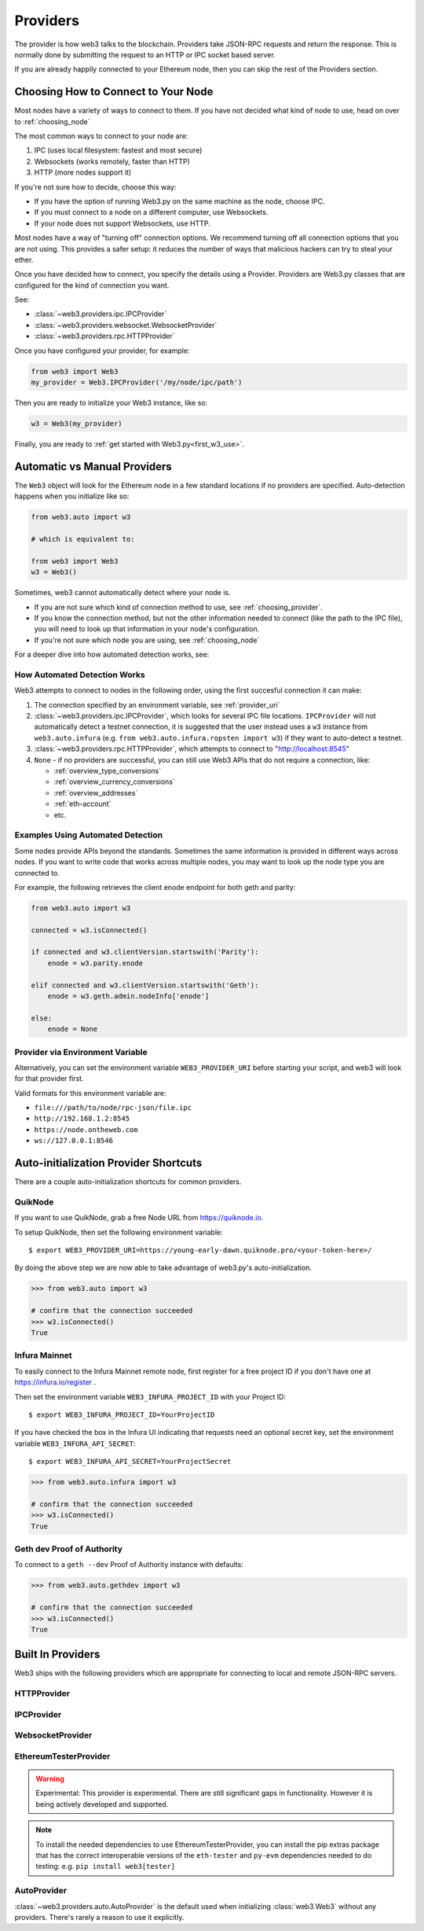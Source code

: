 .. _providers:

Providers
=========

The provider is how web3 talks to the blockchain.  Providers take JSON-RPC
requests and return the response.  This is normally done by submitting the
request to an HTTP or IPC socket based server.

If you are already happily connected to your Ethereum node, then you
can skip the rest of the Providers section.

.. _choosing_provider:

Choosing How to Connect to Your Node
--------------------------------------

Most nodes have a variety of ways to connect to them. If you have not
decided what kind of node to use, head on over to :ref:`choosing_node`

The most common ways to connect to your node are:

1. IPC (uses local filesystem: fastest and most secure)
2. Websockets (works remotely, faster than HTTP)
3. HTTP (more nodes support it)

If you're not sure how to decide, choose this way:

- If you have the option of running Web3.py on the same machine as the node, choose IPC.
- If you must connect to a node on a different computer, use Websockets.
- If your node does not support Websockets, use HTTP.

Most nodes have a way of "turning off" connection options.
We recommend turning off all connection options that you are not using.
This provides a safer setup: it reduces the
number of ways that malicious hackers can try to steal your ether.

Once you have decided how to connect, you specify the details using a Provider.
Providers are Web3.py classes that are configured for the kind of connection you want.

See:

- :class:`~web3.providers.ipc.IPCProvider`
- :class:`~web3.providers.websocket.WebsocketProvider`
- :class:`~web3.providers.rpc.HTTPProvider`

Once you have configured your provider, for example:

.. code-block:: python

    from web3 import Web3
    my_provider = Web3.IPCProvider('/my/node/ipc/path')

Then you are ready to initialize your Web3 instance, like so:

.. code-block:: python

    w3 = Web3(my_provider)

Finally, you are ready to :ref:`get started with Web3.py<first_w3_use>`.

.. _automatic_provider:

Automatic vs Manual Providers
-----------------------------

The ``Web3`` object will look for the Ethereum node in a few
standard locations if no providers are specified. Auto-detection happens
when you initialize like so:

.. code-block:: python

    from web3.auto import w3

    # which is equivalent to:

    from web3 import Web3
    w3 = Web3()

Sometimes, web3 cannot automatically detect where your node is.

- If you are not sure which kind of connection method to use, see
  :ref:`choosing_provider`.
- If you know the connection method, but not the other information
  needed to connect (like the path to the IPC file), you will need to look up
  that information in your node's configuration.
- If you're not sure which node you are using, see :ref:`choosing_node`

For a deeper dive into how automated detection works, see:

.. _automatic_provider_detection:

How Automated Detection Works
~~~~~~~~~~~~~~~~~~~~~~~~~~~~~

Web3 attempts to connect to nodes in the following order, using the first
succesful connection it can make:

1. The connection specified by an environment variable, see :ref:`provider_uri`
2. :class:`~web3.providers.ipc.IPCProvider`, which looks for several IPC file locations.
   ``IPCProvider`` will not automatically detect a testnet connection, it is suggested that the
   user instead uses a ``w3`` instance from ``web3.auto.infura`` (e.g.
   ``from web3.auto.infura.ropsten import w3``) if they want to auto-detect a testnet.
3. :class:`~web3.providers.rpc.HTTPProvider`, which attempts to connect to "http://localhost:8545"
4. ``None`` - if no providers are successful, you can still use Web3 APIs
   that do not require a connection, like:

   - :ref:`overview_type_conversions`
   - :ref:`overview_currency_conversions`
   - :ref:`overview_addresses`
   - :ref:`eth-account`
   - etc.

.. _automatic_provider_detection_examples:

Examples Using Automated Detection
~~~~~~~~~~~~~~~~~~~~~~~~~~~~~~~~~~

Some nodes provide APIs beyond the standards. Sometimes the same information is provided
in different ways across nodes. If you want to write code that works
across multiple nodes, you may want to look up the node type you are connected to.

For example, the following retrieves the client enode endpoint for both geth and parity:

.. code-block:: python

    from web3.auto import w3

    connected = w3.isConnected()

    if connected and w3.clientVersion.startswith('Parity'):
        enode = w3.parity.enode

    elif connected and w3.clientVersion.startswith('Geth'):
        enode = w3.geth.admin.nodeInfo['enode']

    else:
        enode = None

.. _provider_uri:

Provider via Environment Variable
~~~~~~~~~~~~~~~~~~~~~~~~~~~~~~~~~

Alternatively, you can set the environment variable ``WEB3_PROVIDER_URI``
before starting your script, and web3 will look for that provider first.

Valid formats for this environment variable are:

- ``file:///path/to/node/rpc-json/file.ipc``
- ``http://192.168.1.2:8545``
- ``https://node.ontheweb.com``
- ``ws://127.0.0.1:8546``

.. _custom_auto_providers:

Auto-initialization Provider Shortcuts
--------------------------------------

There are a couple auto-initialization shortcuts for common providers.

QuikNode
~~~~~~~~~~~~~~

If you want to use QuikNode, grab a free Node URL from https://quiknode.io.

To setup QuikNode, then set the following environment variable::

    $ export WEB3_PROVIDER_URI=https://young-early-dawn.quiknode.pro/<your-token-here>/
    
By doing the above step we are now able to take advantage of web3.py's auto-initialization.
    
.. code-block:: python

    >>> from web3.auto import w3

    # confirm that the connection succeeded
    >>> w3.isConnected()
    True


Infura Mainnet
~~~~~~~~~~~~~~

To easily connect to the Infura Mainnet remote node, first register for a free
project ID if you don't have one at https://infura.io/register .

Then set the environment variable ``WEB3_INFURA_PROJECT_ID`` with your Project ID::

    $ export WEB3_INFURA_PROJECT_ID=YourProjectID

If you have checked the box in the Infura UI indicating that requests need
an optional secret key, set the environment variable ``WEB3_INFURA_API_SECRET``::

    $ export WEB3_INFURA_API_SECRET=YourProjectSecret

.. code-block:: python

    >>> from web3.auto.infura import w3

    # confirm that the connection succeeded
    >>> w3.isConnected()
    True
  

Geth dev Proof of Authority
~~~~~~~~~~~~~~~~~~~~~~~~~~~~~

To connect to a ``geth --dev`` Proof of Authority instance with defaults:

.. code-block:: python

    >>> from web3.auto.gethdev import w3

    # confirm that the connection succeeded
    >>> w3.isConnected()
    True

Built In Providers
------------------

Web3 ships with the following providers which are appropriate for connecting to
local and remote JSON-RPC servers.


HTTPProvider
~~~~~~~~~~~~

.. py:class:: web3.providers.rpc.HTTPProvider(endpoint_uri[, request_kwargs, session])

    This provider handles interactions with an HTTP or HTTPS based JSON-RPC server.

    * ``endpoint_uri`` should be the full URI to the RPC endpoint such as
      ``'https://localhost:8545'``.  For RPC servers behind HTTP connections
      running on port 80 and HTTPS connections running on port 443 the port can
      be omitted from the URI.
    * ``request_kwargs`` should be a dictionary of keyword arguments which
      will be passed onto each http/https POST request made to your node.
    * ``session`` allows you to pass a ``requests.Session`` object initialized
      as desired.

    .. code-block:: python

        >>> from web3 import Web3
        >>> w3 = Web3(Web3.HTTPProvider("http://127.0.0.1:8545"))

    Note that you should create only one HTTPProvider per python
    process, as the HTTPProvider recycles underlying TCP/IP network connections,
    for better performance.

    Under the hood, the ``HTTPProvider`` uses the python requests library for
    making requests.  If you would like to modify how requests are made, you can
    use the ``request_kwargs`` to do so.  A common use case for this is increasing
    the timeout for each request.


    .. code-block:: python

        >>> from web3 import Web3
        >>> w3 = Web3(Web3.HTTPProvider("http://127.0.0.1:8545", request_kwargs={'timeout': 60}))


    To tune the connection pool size, you can pass your own ``requests.Session``.

    .. code-block:: python

        >>> from web3 import Web3
        >>> adapter = requests.adapters.HTTPAdapter(pool_connections=20, pool_maxsize=20)
        >>> session = requests.Session()
        >>> session.mount('http://', adapter)
        >>> session.mount('https://', adapter)
        >>> w3 = Web3(Web3.HTTPProvider("http://127.0.0.1:8545", session=session))


IPCProvider
~~~~~~~~~~~

.. py:class:: web3.providers.ipc.IPCProvider(ipc_path=None, testnet=False, timeout=10)

    This provider handles interaction with an IPC Socket based JSON-RPC
    server.

    *  ``ipc_path`` is the filesystem path to the IPC socket:

    .. code-block:: python

        >>> from web3 import Web3
        >>> w3 = Web3(Web3.IPCProvider("~/Library/Ethereum/geth.ipc"))

    If no ``ipc_path`` is specified, it will use the first IPC file
    it can find from this list:

    - On Linux and FreeBSD:

      - ``~/.ethereum/geth.ipc``
      - ``~/.local/share/io.parity.ethereum/jsonrpc.ipc``
      - ``~/.local/share/trinity/mainnet/ipcs-eth1/jsonrpc.ipc``
    - On Mac OS:

      - ``~/Library/Ethereum/geth.ipc``
      - ``~/Library/Application Support/io.parity.ethereum/jsonrpc.ipc``
      - ``~/.local/share/trinity/mainnet/ipcs-eth1/jsonrpc.ipc``
    - On Windows:

      - ``\\\.\pipe\geth.ipc``
      - ``\\\.\pipe\jsonrpc.ipc``


WebsocketProvider
~~~~~~~~~~~~~~~~~

.. py:class:: web3.providers.websocket.WebsocketProvider(endpoint_uri[, websocket_timeout, websocket_kwargs])

    This provider handles interactions with an WS or WSS based JSON-RPC server.

    * ``endpoint_uri`` should be the full URI to the RPC endpoint such as
      ``'ws://localhost:8546'``.
    * ``websocket_timeout`` is the timeout in seconds, used when receiving or
      sending data over the connection. Defaults to 10.
    * ``websocket_kwargs`` this should be a dictionary of keyword arguments which
      will be passed onto the ws/wss websocket connection.

    .. code-block:: python

        >>> from web3 import Web3
        >>> w3 = Web3(Web3.WebsocketProvider("ws://127.0.0.1:8546"))

    Under the hood, the ``WebsocketProvider`` uses the python websockets library for
    making requests.  If you would like to modify how requests are made, you can
    use the ``websocket_kwargs`` to do so.  See the `websockets documentation`_ for
    available arguments.

    .. _`websockets documentation`: https://websockets.readthedocs.io/en/stable/api.html#websockets.protocol.WebSocketCommonProtocol

    Unlike HTTP connections, the timeout for WS connections is controlled by a
    separate ``websocket_timeout`` argument, as shown below.


    .. code-block:: python

        >>> from web3 import Web3
        >>> w3 = Web3(Web3.WebsocketProvider("ws://127.0.0.1:8546", websocket_timeout=60))

.. py:currentmodule:: web3.providers.eth_tester

EthereumTesterProvider
~~~~~~~~~~~~~~~~~~~~~~

.. warning:: Experimental:  This provider is experimental. There are still significant gaps in
    functionality. However it is being actively developed and supported.

.. py:class:: EthereumTesterProvider(eth_tester=None)

    This provider integrates with the ``eth-tester`` library.  The ``eth_tester`` constructor
    argument should be an instance of the :class:`~eth_tester.EthereumTester` or a subclass of
    :class:`~eth_tester.backends.base.BaseChainBackend` class provided by the ``eth-tester`` library.
    If you would like a custom eth-tester instance to test with, see the
    ``eth-tester`` library `documentation <https://github.com/ethereum/eth-tester>`_ for details.

    .. code-block:: python

        >>> from web3 import Web3, EthereumTesterProvider
        >>> w3 = Web3(EthereumTesterProvider())

.. NOTE:: To install the needed dependencies to use EthereumTesterProvider, you can install the
    pip extras package that has the correct interoperable versions of the ``eth-tester``
    and ``py-evm`` dependencies needed to do testing: e.g. ``pip install web3[tester]``



AutoProvider
~~~~~~~~~~~~

:class:`~web3.providers.auto.AutoProvider` is the default used when initializing
:class:`web3.Web3` without any providers. There's rarely a reason to use it
explicitly.
